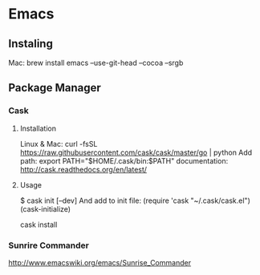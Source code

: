 * Emacs 
** Instaling
Mac:
brew install emacs --use-git-head --cocoa --srgb
** Package Manager
*** Cask
**** Installation
Linux & Mac:
curl -fsSL https://raw.githubusercontent.com/cask/cask/master/go | python
Add path:
export PATH="$HOME/.cask/bin:$PATH"
documentation:
http://cask.readthedocs.org/en/latest/
**** Usage
$ cask init [--dev]
And add to init file:
(require 'cask "~/.cask/cask.el")
(cask-initialize)

cask install
*** Sunrire Commander

http://www.emacswiki.org/emacs/Sunrise_Commander

